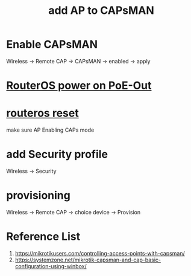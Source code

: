 :PROPERTIES:
:ID:       fc8a2d63-e0db-46d9-92e3-63f50c9a08de
:END:
#+title: add AP to CAPsMAN

* Enable CAPsMAN
Wireless -> Remote CAP -> CAPsMAN -> enabled -> apply
* [[id:aac33da1-41f1-491f-9cfa-bad9a695b153][RouterOS power on PoE-Out]]
* [[id:f208d569-b287-413a-b54b-fa7bd627d2cc][routeros reset]]
make sure AP Enabling CAPs mode
* add Security profile
Wireless -> Security

* provisioning
Wireless -> Remote CAP -> choice device -> Provision

* Reference List
1. https://mikrotikusers.com/controlling-access-points-with-capsman/
2. https://systemzone.net/mikrotik-capsman-and-cap-basic-configuration-using-winbox/

